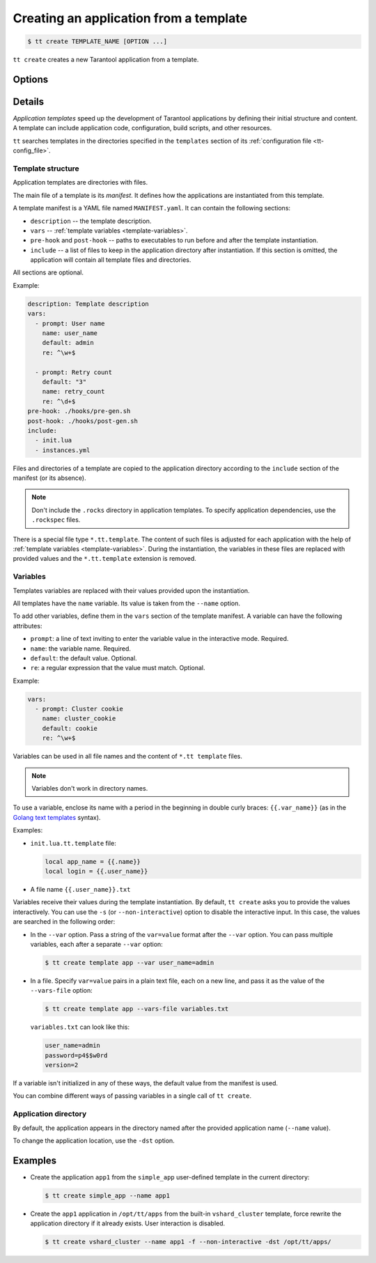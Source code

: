 .. _tt-create:

Creating an application from a template
=======================================

..  code-block:: console

    $ tt create TEMPLATE_NAME [OPTION ...]


``tt create`` creates a new Tarantool application from a template.

Options
-------

.. option:: -d PATH, --dst PATH

    Path to the directory where the application will be created.

.. option:: -f, --force

    Force rewrite the application directory if it already exists.

.. option:: --name NAME

    Application name.

.. option:: -s, --non-interactive

    Non-interactive mode.

.. option:: --var [VAR=VALUE ...]

    Variable definition. Usage: ``--var var_name=value``.

.. option:: --vars-file FILEPATH

    Path to the file with variable definitions.

Details
-------

*Application templates* speed up the development of Tarantool applications by
defining their initial structure and content. A template can include application
code, configuration, build scripts, and other resources.

``tt`` searches templates in the directories specified in the ``templates`` section
of its :ref:`configuration file <tt-config_file>`.

Template structure
~~~~~~~~~~~~~~~~~~

Application templates are directories with files.

The main file of a template is its *manifest*. It defines how the applications
are instantiated from this template.

A template manifest is a YAML file named ``MANIFEST.yaml``. It can contain the following sections:

*   ``description`` -- the template description.
*   ``vars`` -- :ref:`template variables <template-variables>`.
*   ``pre-hook`` and ``post-hook`` -- paths to executables to run before and after the template
    instantiation.
*   ``include`` -- a list of files to keep in the application directory after
    instantiation. If this section is omitted, the application will contain all template files
    and directories.

All sections are optional.

Example:

..  code-block:: yaml

    description: Template description
    vars:
      - prompt: User name
        name: user_name
        default: admin
        re: ^\w+$

      - prompt: Retry count
        default: "3"
        name: retry_count
        re: ^\d+$
    pre-hook: ./hooks/pre-gen.sh
    post-hook: ./hooks/post-gen.sh
    include:
      - init.lua
      - instances.yml

Files and directories of a template are copied to the application directory
according to the ``include`` section of the manifest (or its absence).

.. note::

    Don't include the ``.rocks`` directory in application templates.
    To specify application dependencies, use the ``.rockspec`` files.

There is a special file type ``*.tt.template``. The content of such files is
adjusted for each application with the help of :ref:`template variables <template-variables>`.
During the instantiation, the variables in these files are replaced with provided
values and the ``*.tt.template`` extension is removed.

.. _template-variables:

Variables
~~~~~~~~~

Templates variables are replaced with their values provided upon the instantiation.

All templates have the ``name`` variable. Its value is taken from the ``--name`` option.

To add other variables, define them in the ``vars`` section of the template manifest.
A variable can have the following attributes:

*   ``prompt``: a line of text inviting to enter the variable value in the interactive mode. Required.
*   ``name``: the variable name. Required.
*   ``default``: the default value. Optional.
*   ``re``: a regular expression that the value must match. Optional.

Example:

..  code-block:: yaml

    vars:
      - prompt: Cluster cookie
        name: cluster_cookie
        default: cookie
        re: ^\w+$

Variables can be used in all file names and the content of ``*.tt template`` files.

.. note::

    Variables don't work in directory names.

To use a variable, enclose its name with a period in the beginning in double curly braces:
``{{.var_name}}`` (as in the `Golang text templates <https://golang.org/pkg/text/template/>`__
syntax).

Examples:

*   ``init.lua.tt.template`` file:

    ..  code:: lua

        local app_name = {{.name}}
        local login = {{.user_name}}

*   A file name ``{{.user_name}}.txt``

Variables receive their values during the template instantiation. By default, ``tt create``
asks you to provide the values interactively. You can use the ``-s`` (or ``--non-interactive``)
option to disable the interactive input. In this case, the values are searched in the following order:

*   In the ``--var`` option. Pass a string of the ``var=value`` format after the ``--var``
    option. You can pass multiple variables, each after a separate ``--var`` option:

    ..  code-block:: console

        $ tt create template app --var user_name=admin

*   In a file. Specify ``var=value`` pairs in a plain text file, each on a new line, and
    pass it as the value of the ``--vars-file`` option:

    ..  code-block:: console

        $ tt create template app --vars-file variables.txt

    ``variables.txt`` can look like this:

    ..  code-block:: text

        user_name=admin
        password=p4$$w0rd
        version=2

If a variable isn't initialized in any of these ways, the default value
from the manifest is used.

You can combine different ways of passing variables in a single call of ``tt create``.

Application directory
~~~~~~~~~~~~~~~~~~~~~

By default, the application appears in the directory named after the provided
application name (``--name`` value).

To change the application location, use the ``-dst`` option.

Examples
--------

*   Create the application ``app1`` from the ``simple_app`` user-defined template in the current directory:

    ..  code-block:: console

        $ tt create simple_app --name app1


*   Create the ``app1`` application in ``/opt/tt/apps`` from the built-in ``vshard_cluster`` template,
    force rewrite the application directory if it already exists.
    User interaction is disabled.

    ..  code-block:: console

        $ tt create vshard_cluster --name app1 -f --non-interactive -dst /opt/tt/apps/
